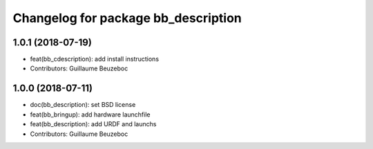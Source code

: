 ^^^^^^^^^^^^^^^^^^^^^^^^^^^^^^^^^^^^
Changelog for package bb_description
^^^^^^^^^^^^^^^^^^^^^^^^^^^^^^^^^^^^

1.0.1 (2018-07-19)
------------------
* feat(bb_cdescription): add install instructions
* Contributors: Guillaume Beuzeboc

1.0.0 (2018-07-11)
------------------
* doc(bb_description): set BSD license
* feat(bb_bringup): add hardware launchfile
* feat(bb_description): add URDF and launchs
* Contributors: Guillaume Beuzeboc
